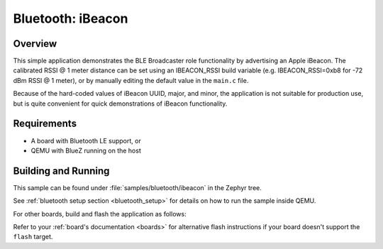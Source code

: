 .. _bluetooth-ibeacon-sample:

Bluetooth: iBeacon
##################

Overview
********

This simple application demonstrates the BLE Broadcaster role
functionality by advertising an Apple iBeacon. The calibrated RSSI @ 1
meter distance can be set using an IBEACON_RSSI build variable
(e.g. IBEACON_RSSI=0xb8 for -72 dBm RSSI @ 1 meter), or by manually
editing the default value in the ``main.c`` file.

Because of the hard-coded values of iBeacon UUID, major, and minor,
the application is not suitable for production use, but is quite
convenient for quick demonstrations of iBeacon functionality.

Requirements
************

* A board with Bluetooth LE support, or
* QEMU with BlueZ running on the host

Building and Running
********************

This sample can be found under :file:`samples/bluetooth/ibeacon` in the
Zephyr tree.

See :ref:`bluetooth setup section <bluetooth_setup>` for details on how
to run the sample inside QEMU.

For other boards, build and flash the application as follows:

.. zephyr-app-commands::
   :zephyr-app: samples/bluetooth/ibeacon
   :board: <board>
   :goals: flash
   :compact:

Refer to your :ref:`board's documentation <boards>` for alternative
flash instructions if your board doesn't support the ``flash`` target.
